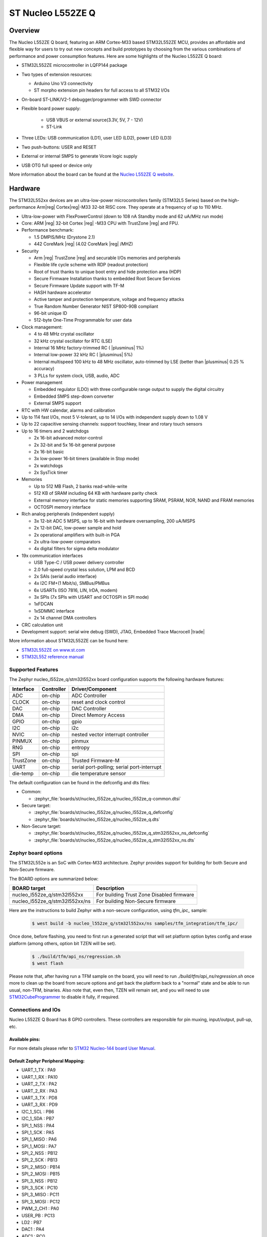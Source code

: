 .. _nucleo_l552ze_q_board:

ST Nucleo L552ZE Q
##################

Overview
********

The Nucleo L552ZE Q board, featuring an ARM Cortex-M33 based STM32L552ZE MCU,
provides an affordable and flexible way for users to try out new concepts and
build prototypes by choosing from the various combinations of performance and
power consumption features. Here are some highlights of the Nucleo L552ZE Q
board:


- STM32L552ZE microcontroller in LQFP144 package
- Two types of extension resources:

  - Arduino Uno V3 connectivity
  - ST morpho extension pin headers for full access to all STM32 I/Os

- On-board ST-LINK/V2-1 debugger/programmer with SWD connector
- Flexible board power supply:

   - USB VBUS or external source(3.3V, 5V, 7 - 12V)
   - ST-Link

- Three LEDs: USB communication (LD1), user LED (LD2), power LED (LD3)
- Two push-buttons: USER and RESET
- External or internal SMPS to generate Vcore logic supply
- USB OTG full speed or device only

.. image:: img/nucleo_l552ze_q.jpg
   :align: center
   :alt: Nucleo L552ZE Q

More information about the board can be found at the `Nucleo L552ZE Q website`_.

Hardware
********

The STM32L552xx devices are an ultra-low-power microcontrollers family (STM32L5
Series) based on the high-performance Arm|reg| Cortex|reg|-M33 32-bit RISC core.
They operate at a frequency of up to 110 MHz.

- Ultra-low-power with FlexPowerControl (down to 108 nA Standby mode and 62 uA/MHz run mode)
- Core: ARM |reg| 32-bit Cortex |reg| -M33 CPU with TrustZone |reg| and FPU.
- Performance benchmark:

  - 1.5 DMPIS/MHz (Drystone 2.1)
  - 442 CoreMark |reg| (4.02 CoreMark |reg| /MHZ)

- Security

  - Arm |reg|  TrustZone |reg| and securable I/Os memories and peripherals
  - Flexible life cycle scheme with RDP (readout protection)
  - Root of trust thanks to unique boot entry and hide protection area (HDP)
  - Secure Firmware Installation thanks to embedded Root Secure Services
  - Secure Firmware Update support with TF-M
  - HASH hardware accelerator
  - Active tamper and protection temperature, voltage and frequency attacks
  - True Random Number Generator NIST SP800-90B compliant
  - 96-bit unique ID
  - 512-byte One-Time Programmable for user data

- Clock management:

  - 4 to 48 MHz crystal oscillator
  - 32 kHz crystal oscillator for RTC (LSE)
  - Internal 16 MHz factory-trimmed RC ( |plusminus| 1%)
  - Internal low-power 32 kHz RC ( |plusminus| 5%)
  - Internal multispeed 100 kHz to 48 MHz oscillator, auto-trimmed by
    LSE (better than  |plusminus| 0.25 % accuracy)
  - 3 PLLs for system clock, USB, audio, ADC

- Power management

  - Embedded regulator (LDO) with three configurable range output to supply the digital circuitry
  - Embedded SMPS step-down converter
  - External SMPS support

- RTC with HW calendar, alarms and calibration
- Up to 114 fast I/Os, most 5 V-tolerant, up to 14 I/Os with independent supply down to 1.08 V
- Up to 22 capacitive sensing channels: support touchkey, linear and rotary touch sensors
- Up to 16 timers and 2 watchdogs

  - 2x 16-bit advanced motor-control
  - 2x 32-bit and 5x 16-bit general purpose
  - 2x 16-bit basic
  - 3x low-power 16-bit timers (available in Stop mode)
  - 2x watchdogs
  - 2x SysTick timer

- Memories

  - Up to 512 MB Flash, 2 banks read-while-write
  - 512 KB of SRAM including 64 KB with hardware parity check
  - External memory interface for static memories supporting SRAM, PSRAM, NOR, NAND and FRAM memories
  - OCTOSPI memory interface

- Rich analog peripherals (independent supply)

  - 3x 12-bit ADC 5 MSPS, up to 16-bit with hardware oversampling, 200 uA/MSPS
  - 2x 12-bit DAC, low-power sample and hold
  - 2x operational amplifiers with built-in PGA
  - 2x ultra-low-power comparators
  - 4x digital filters for sigma delta modulator

- 19x communication interfaces

  - USB Type-C / USB power delivery controller
  - 2.0 full-speed crystal less solution, LPM and BCD
  - 2x SAIs (serial audio interface)
  - 4x I2C FM+(1 Mbit/s), SMBus/PMBus
  - 6x USARTs (ISO 7816, LIN, IrDA, modem)
  - 3x SPIs (7x SPIs with USART and OCTOSPI in SPI mode)
  - 1xFDCAN
  - 1xSDMMC interface
  - 2x 14 channel DMA controllers

- CRC calculation unit
- Development support: serial wire debug (SWD), JTAG, Embedded Trace Macrocell |trade|


More information about STM32L552ZE can be found here:

- `STM32L552ZE on www.st.com`_
- `STM32L552 reference manual`_

Supported Features
==================

The Zephyr nucleo_l552ze_q/stm32l552xx board configuration supports the following
hardware features:

+-----------+------------+-------------------------------------+
| Interface | Controller | Driver/Component                    |
+===========+============+=====================================+
| ADC       | on-chip    | ADC Controller                      |
+-----------+------------+-------------------------------------+
| CLOCK     | on-chip    | reset and clock control             |
+-----------+------------+-------------------------------------+
| DAC       | on-chip    | DAC Controller                      |
+-----------+------------+-------------------------------------+
| DMA       | on-chip    | Direct Memory Access                |
+-----------+------------+-------------------------------------+
| GPIO      | on-chip    | gpio                                |
+-----------+------------+-------------------------------------+
| I2C       | on-chip    | i2c                                 |
+-----------+------------+-------------------------------------+
| NVIC      | on-chip    | nested vector interrupt controller  |
+-----------+------------+-------------------------------------+
| PINMUX    | on-chip    | pinmux                              |
+-----------+------------+-------------------------------------+
| RNG       | on-chip    | entropy                             |
+-----------+------------+-------------------------------------+
| SPI       | on-chip    | spi                                 |
+-----------+------------+-------------------------------------+
| TrustZone | on-chip    | Trusted Firmware-M                  |
+-----------+------------+-------------------------------------+
| UART      | on-chip    | serial port-polling;                |
|           |            | serial port-interrupt               |
+-----------+------------+-------------------------------------+
| die-temp  | on-chip    | die temperature sensor              |
+-----------+------------+-------------------------------------+

The default configuration can be found in the defconfig and dts files:

- Common:

  - :zephyr_file:`boards/st/nucleo_l552ze_q/nucleo_l552ze_q-common.dtsi`

- Secure target:

  - :zephyr_file:`boards/st/nucleo_l552ze_q/nucleo_l552ze_q_defconfig`
  - :zephyr_file:`boards/st/nucleo_l552ze_q/nucleo_l552ze_q.dts`

- Non-Secure target:

  - :zephyr_file:`boards/st/nucleo_l552ze_q/nucleo_l552ze_q_stm32l552xx_ns_defconfig`
  - :zephyr_file:`boards/st/nucleo_l552ze_q/nucleo_l552ze_q_stm32l552xx_ns.dts`

Zephyr board options
====================

The STM32L552e is an SoC with Cortex-M33 architecture. Zephyr provides support
for building for both Secure and Non-Secure firmware.

The BOARD options are summarized below:

+--------------------------------+-------------------------------------------+
| BOARD target                   | Description                               |
+================================+===========================================+
| nucleo_l552ze_q/stm32l552xx    | For building Trust Zone Disabled firmware |
+--------------------------------+-------------------------------------------+
| nucleo_l552ze_q/stm32l552xx/ns | For building Non-Secure firmware          |
+--------------------------------+-------------------------------------------+

Here are the instructions to build Zephyr with a non-secure configuration,
using `tfm_ipc_` sample:

   .. code-block:: bash

      $ west build -b nucleo_l552ze_q/stm32l552xx/ns samples/tfm_integration/tfm_ipc/

Once done, before flashing, you need to first run a generated script that
will set platform option bytes config and erase platform (among others,
option bit TZEN will be set).

   .. code-block:: bash

      $ ./build/tfm/api_ns/regression.sh
      $ west flash

Please note that, after having run a TFM sample on the board, you will need to
run `./build/tfm/api_ns/regression.sh` once more to clean up the board from secure
options and get back the platform back to a "normal" state and be able to run
usual, non-TFM, binaries.
Also note that, even then, TZEN will remain set, and you will need to use
STM32CubeProgrammer_ to disable it fully, if required.

Connections and IOs
===================

Nucleo L552ZE Q Board has 8 GPIO controllers. These controllers are responsible for pin muxing,
input/output, pull-up, etc.

Available pins:
---------------
.. image:: img/nucleo_l552ze_q_zio_left_2020_2_11.jpg
   :align: center
   :alt: Nucleo L552ZE Q Zio left connector
.. image:: img/nucleo_l552ze_q_zio_right_2020_2_11.jpg
   :align: center
   :alt: Nucleo L552ZE Q Zio right connector

For more details please refer to `STM32 Nucleo-144 board User Manual`_.

Default Zephyr Peripheral Mapping:
----------------------------------

- UART_1_TX : PA9
- UART_1_RX : PA10
- UART_2_TX : PA2
- UART_2_RX : PA3
- UART_3_TX : PD8
- UART_3_RX : PD9
- I2C_1_SCL : PB6
- I2C_1_SDA : PB7
- SPI_1_NSS : PA4
- SPI_1_SCK : PA5
- SPI_1_MISO : PA6
- SPI_1_MOSI : PA7
- SPI_2_NSS : PB12
- SPI_2_SCK : PB13
- SPI_2_MISO : PB14
- SPI_2_MOSI : PB15
- SPI_3_NSS : PB12
- SPI_3_SCK : PC10
- SPI_3_MISO : PC11
- SPI_3_MOSI : PC12
- PWM_2_CH1 : PA0
- USER_PB : PC13
- LD2 : PB7
- DAC1 : PA4
- ADC1 : PC0

System Clock
------------

Nucleo L552ZE Q System Clock could be driven by internal or external oscillator,
as well as main PLL clock. By default System clock is driven by PLL clock at
110MHz, driven by 4MHz medium speed internal oscillator.

Serial Port
-----------

Nucleo L552ZE Q board has 6 U(S)ARTs. The Zephyr console output is assigned to
UART2. Default settings are 115200 8N1.


Programming and Debugging
*************************

Applications for the ``nucleo_l552ze_q/stm32l552xx`` board configuration can be built and
flashed in the usual way (see :ref:`build_an_application` and
:ref:`application_run` for more details).

Flashing
========

Nucleo L552ZE Q board includes an ST-LINK/V2-1 embedded debug tool
interface. Support can be enabled on pyocd by adding "pack" support with the
following pyocd command:

.. code-block:: console

   $ pyocd pack --update
   $ pyocd pack --install stm32l552ze

Alternatively, this interface is supported by the openocd version
included in the Zephyr SDK since v0.13.1.

Flashing an application to Nucleo L552ZE Q
------------------------------------------

Connect the Nucleo L552ZE Q to your host computer using the USB port.
Then build and flash an application. Here is an example for the
:ref:`hello_world` application.

Run a serial host program to connect with your Nucleo board:

.. code-block:: console

   $ minicom -D /dev/ttyACM0

Then build and flash the application.

.. zephyr-app-commands::
   :zephyr-app: samples/hello_world
   :board: nucleo_l552ze_q/stm32l552xx
   :goals: build flash

You should see the following message on the console:

.. code-block:: console

   Hello World! arm

Debugging
=========

You can debug an application in the usual way.  Here is an example for the
:ref:`hello_world` application.

.. zephyr-app-commands::
   :zephyr-app: samples/hello_world
   :board: nucleo_l552ze_q/stm32l552xx
   :maybe-skip-config:
   :goals: debug

.. _Nucleo L552ZE Q website:
   https://www.st.com/en/evaluation-tools/nucleo-l552ze-q.html

.. _STM32 Nucleo-144 board User Manual:
   https://www.st.com/resource/en/user_manual/dm00615305.pdf

.. _STM32L552ZE on www.st.com:
   https://www.st.com/en/microcontrollers/stm32l552ze.html

.. _STM32L552 reference manual:
   https://www.st.com/resource/en/reference_manual/DM00346336.pdf

.. _STM32CubeProgrammer:
   https://www.st.com/en/development-tools/stm32cubeprog.html
